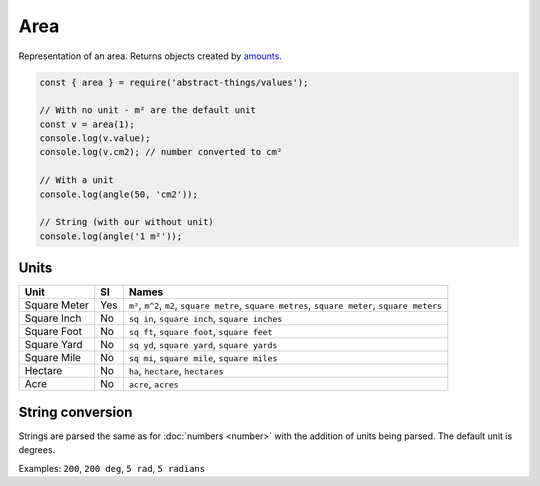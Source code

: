 Area
=====

Representation of an area. Returns objects created by `amounts
<https://github.com/aholstenson/amounts>`_.

.. sourcecode:: js

	const { area } = require('abstract-things/values');

	// With no unit - m² are the default unit
	const v = area(1);
	console.log(v.value);
	console.log(v.cm2); // number converted to cm²

	// With a unit
	console.log(angle(50, 'cm2'));

	// String (with our without unit)
	console.log(angle('1 m²'));

Units
-----

+-----------------------+----------+-----------------------------------+
| Unit                  | SI       | Names                             |
+=======================+==========+===================================+
| Square Meter          | Yes      | ``m²``, ``m^2``, ``m2``,          |
|                       |          | ``square metre``,                 |
|                       |          | ``square metres``,                |
|                       |          | ``square meter``,                 |
|                       |          | ``square meters``                 |
+-----------------------+----------+-----------------------------------+
| Square Inch           | No       | ``sq in``, ``square inch``,       |
|                       |          | ``square inches``                 |
+-----------------------+----------+-----------------------------------+
| Square Foot           | No       | ``sq ft``, ``square foot``,       |
|                       |          | ``square feet``                   |
+-----------------------+----------+-----------------------------------+
| Square Yard           | No       | ``sq yd``, ``square yard``,       |
|                       |          | ``square yards``                  |
+-----------------------+----------+-----------------------------------+
| Square Mile           | No       | ``sq mi``, ``square mile``,       |
|                       |          | ``square miles``                  |
+-----------------------+----------+-----------------------------------+
| Hectare               | No       | ``ha``, ``hectare``, ``hectares`` |
+-----------------------+----------+-----------------------------------+
| Acre                  | No       | ``acre``, ``acres``               |
+-----------------------+----------+-----------------------------------+

String conversion
-----------------

Strings are parsed the same as for :doc:`numbers <number>` with the addition
of units being parsed. The default unit is degrees.

Examples: ``200``, ``200 deg``, ``5 rad``, ``5 radians``
